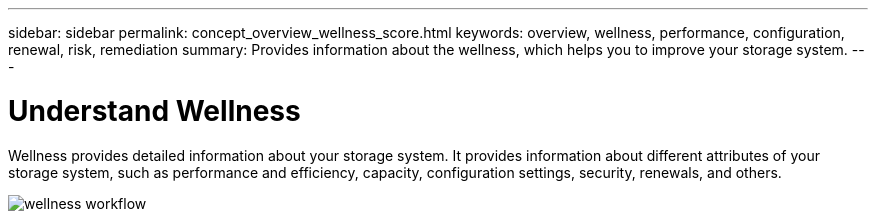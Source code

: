 ---
sidebar: sidebar
permalink: concept_overview_wellness_score.html
keywords: overview, wellness, performance, configuration, renewal, risk, remediation
summary: Provides information about the wellness, which helps you to improve your storage system.
---

= Understand Wellness
:toc: macro
:toclevels: 1
:hardbreaks:
:nofooter:
:icons: font
:linkattrs:
:imagesdir: ./media/ActiveIQ2.0

[.lead]
Wellness provides detailed information about your storage system. It provides information about different attributes of your storage system, such as performance and efficiency, capacity, configuration settings, security, renewals, and others.

image:wellness_score_workflow.png[wellness workflow]
